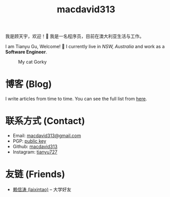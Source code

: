 #+TITLE: macdavid313

我是顾天宇，欢迎！👋 我是一名程序员，目前在澳大利亚生活与工作。

I am Tianyu Gu, Welcome! 👋 I currently live in /NSW, Australia/ and work as a *Software Engineer*.

#+CAPTION: My cat Gorky
[[./static/img/avatar.jpg]]

* 博客 (Blog)

I write articles from time to time. You can see the full list from [[./posts/index.org][here]].

* 联系方式 (Contact)

+ Email: [[mailto:macdavid313@gmail.com][macdavid313@gmail.com]]
+ PGP: [[./static/assets/pgp-public.txt][public key]]
+ Github: [[https://github.com/macdavid313][macdavid313]]
+ Instagram: [[https://www.instagram.com/tianyu727/][tianyu727]]

* 友链 (Friends)

+ [[https://www.kawabangga.com/][赖信涛 (laixintao)]] -- 大学好友
